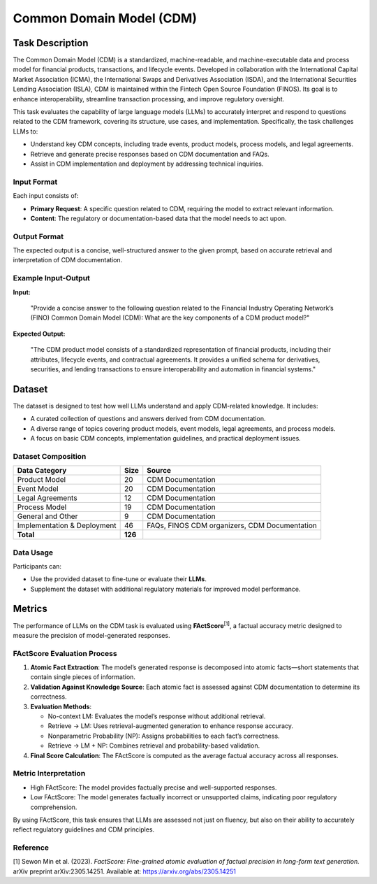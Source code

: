 =============================
Common Domain Model (CDM)
=============================

Task Description
====================
The Common Domain Model (CDM) is a standardized, machine-readable, and 
machine-executable data and process model for financial products, transactions, 
and lifecycle events. Developed in collaboration with the International Capital 
Market Association (ICMA), the International Swaps and Derivatives Association (ISDA), 
and the International Securities Lending Association (ISLA), CDM is maintained within 
the Fintech Open Source Foundation (FINOS). Its goal is to enhance interoperability, 
streamline transaction processing, and improve regulatory oversight.

This task evaluates the capability of large language models (LLMs) to accurately 
interpret and respond to questions related to the CDM framework, covering its 
structure, use cases, and implementation. Specifically, the task challenges LLMs to:

- Understand key CDM concepts, including trade events, product models, process models, and legal agreements.
- Retrieve and generate precise responses based on CDM documentation and FAQs.
- Assist in CDM implementation and deployment by addressing technical inquiries.

**Input Format**
--------------------
Each input consists of:

- **Primary Request**: A specific question related to CDM, requiring the model to extract relevant information.
- **Content**: The regulatory or documentation-based data that the model needs to act upon.

**Output Format**
--------------------
The expected output is a concise, well-structured answer to the given prompt, based 
on accurate retrieval and interpretation of CDM documentation.

**Example Input-Output**
--------------------
**Input:**  

    "Provide a concise answer to the following question related to the Financial Industry Operating Network’s (FINO) Common Domain Model (CDM): 
    What are the key components of a CDM product model?"

**Expected Output:**  

    "The CDM product model consists of a standardized representation of financial 
    products, including their attributes, lifecycle events, and contractual agreements. 
    It provides a unified schema for derivatives, securities, and lending transactions 
    to ensure interoperability and automation in financial systems."

Dataset
====================
The dataset is designed to test how well LLMs understand and apply CDM-related knowledge. 
It includes:

- A curated collection of questions and answers derived from CDM documentation.
- A diverse range of topics covering product models, event models, legal agreements, and process models.
- A focus on basic CDM concepts, implementation guidelines, and practical deployment issues.

**Dataset Composition**
--------------------
.. list-table::
   :header-rows: 1

   * - **Data Category**
     - **Size**
     - **Source**
   * - Product Model
     - 20
     - CDM Documentation
   * - Event Model
     - 20
     - CDM Documentation
   * - Legal Agreements
     - 12
     - CDM Documentation
   * - Process Model
     - 19
     - CDM Documentation
   * - General and Other
     - 9
     - CDM Documentation
   * - Implementation & Deployment
     - 46
     - FAQs, FINOS CDM organizers, CDM Documentation
   * - **Total**
     - **126**
     - 

**Data Usage**
--------------------
Participants can:

- Use the provided dataset to fine-tune or evaluate their **LLMs**.
- Supplement the dataset with additional regulatory materials for improved model performance.

Metrics
====================
The performance of LLMs on the CDM task is evaluated using **FActScore**\ :sup:`[1]`, a factual accuracy 
metric designed to measure the precision of model-generated responses.

**FActScore Evaluation Process**
--------------------
1. **Atomic Fact Extraction**: The model’s generated response is decomposed into atomic facts—short statements that contain single pieces of information.
2. **Validation Against Knowledge Source**: Each atomic fact is assessed against CDM documentation to determine its correctness.
3. **Evaluation Methods**:

   - No-context LM: Evaluates the model’s response without additional retrieval.
   - Retrieve → LM: Uses retrieval-augmented generation to enhance response accuracy.
   - Nonparametric Probability (NP): Assigns probabilities to each fact’s correctness.
   - Retrieve → LM + NP: Combines retrieval and probability-based validation.
4. **Final Score Calculation**: The FActScore is computed as the average factual accuracy across all responses.

**Metric Interpretation**
--------------------
- High FActScore: The model provides factually precise and well-supported responses.
- Low FActScore: The model generates factually incorrect or unsupported claims, indicating poor regulatory comprehension.

By using FActScore, this task ensures that LLMs are assessed not just on fluency, 
but also on their ability to accurately reflect regulatory guidelines and CDM principles.

**Reference**
--------------------
[1] Sewon Min et al. (2023). *FactScore: Fine-grained atomic evaluation of factual precision in long-form text generation.* arXiv preprint arXiv:2305.14251.  
Available at: `https://arxiv.org/abs/2305.14251 <https://arxiv.org/abs/2305.14251>`_
